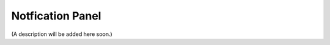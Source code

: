 Notfication Panel
===========================================

(A description will be added here soon.)